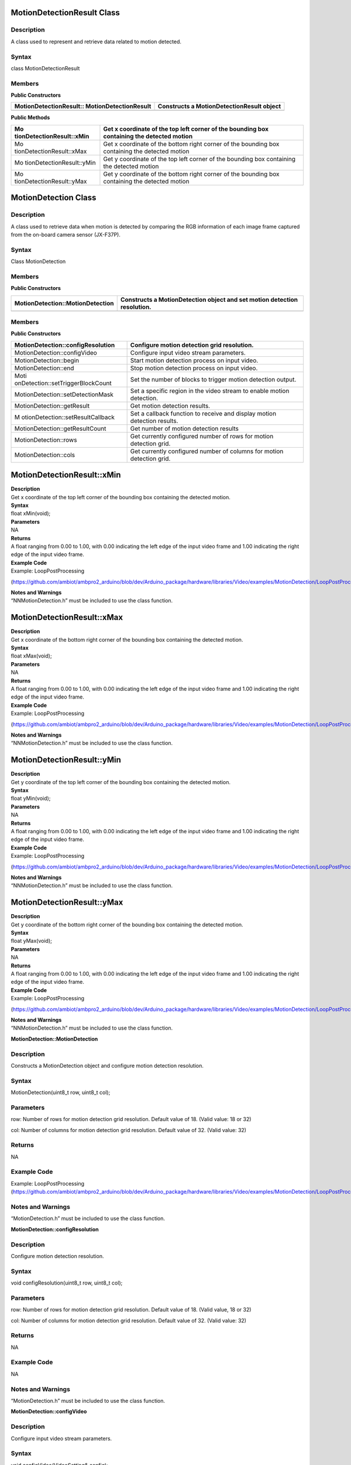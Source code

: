 MotionDetectionResult Class 
============================

Description
-----------

A class used to represent and retrieve data related to motion detected.

Syntax
------

class MotionDetectionResult

**Members**
-----------

**Public Constructors**

+---------------------------------------+------------------------------+
| MotionDetectionResult::               | Constructs a                 |
| MotionDetectionResult                 | MotionDetectionResult object |
+=======================================+==============================+
+---------------------------------------+------------------------------+

**Public Methods**

+---------------------------+------------------------------------------+
| Mo                        | Get x coordinate of the top left corner  |
| tionDetectionResult::xMin | of the bounding box containing the       |
|                           | detected motion                          |
+===========================+==========================================+
| Mo                        | Get x coordinate of the bottom right     |
| tionDetectionResult::xMax | corner of the bounding box containing    |
|                           | the detected motion                      |
+---------------------------+------------------------------------------+
| Mo                        | Get y coordinate of the top left corner  |
| tionDetectionResult::yMin | of the bounding box containing the       |
|                           | detected motion                          |
+---------------------------+------------------------------------------+
| Mo                        | Get y coordinate of the bottom right     |
| tionDetectionResult::yMax | corner of the bounding box containing    |
|                           | the detected motion                      |
+---------------------------+------------------------------------------+

MotionDetection Class 
======================

.. _description-1:

Description
-----------

A class used to retrieve data when motion is detected by comparing the
RGB information of each image frame captured from the on-board camera
sensor (JX-F37P).

.. _syntax-1:

Syntax
------

Class MotionDetection

.. _members-1:

Members
-------

**Public Constructors**

+-----------------------------------+----------------------------------+
| MotionDetection::MotionDetection  | Constructs a MotionDetection     |
|                                   | object and set motion detection  |
|                                   | resolution.                      |
+===================================+==================================+
+-----------------------------------+----------------------------------+

.. _members-2:

Members
-------

**Public Constructors**

+-----------------------------------+----------------------------------+
| MotionDetection::configResolution | Configure motion detection grid  |
|                                   | resolution.                      |
+===================================+==================================+
| MotionDetection::configVideo      | Configure input video stream     |
|                                   | parameters.                      |
+-----------------------------------+----------------------------------+
| MotionDetection::begin            | Start motion detection process   |
|                                   | on input video.                  |
+-----------------------------------+----------------------------------+
| MotionDetection::end              | Stop motion detection process on |
|                                   | input video.                     |
+-----------------------------------+----------------------------------+
| Moti                              | Set the number of blocks to      |
| onDetection::setTriggerBlockCount | trigger motion detection output. |
+-----------------------------------+----------------------------------+
| MotionDetection::setDetectionMask | Set a specific region in the     |
|                                   | video stream to enable motion    |
|                                   | detection.                       |
+-----------------------------------+----------------------------------+
| MotionDetection::getResult        | Get motion detection results.    |
+-----------------------------------+----------------------------------+
| M                                 | Set a callback function to       |
| otionDetection::setResultCallback | receive and display motion       |
|                                   | detection results.               |
+-----------------------------------+----------------------------------+
| MotionDetection::getResultCount   | Get number of motion detection   |
|                                   | results                          |
+-----------------------------------+----------------------------------+
| MotionDetection::rows             | Get currently configured number  |
|                                   | of rows for motion detection     |
|                                   | grid.                            |
+-----------------------------------+----------------------------------+
| MotionDetection::cols             | Get currently configured number  |
|                                   | of columns for motion detection  |
|                                   | grid.                            |
+-----------------------------------+----------------------------------+

MotionDetectionResult::xMin
===========================

| **Description**
| Get x coordinate of the top left corner of the bounding box containing
  the detected motion.

| **Syntax**
| float xMin(void);

| **Parameters**
| NA

| **Returns**
| A float ranging from 0.00 to 1.00, with 0.00 indicating the left edge
  of the input video frame and 1.00 indicating the right edge of the
  input video frame.

| **Example Code**
| Example: LoopPostProcessing

(https://github.com/ambiot/ambpro2_arduino/blob/dev/Arduino_package/hardware/libraries/Video/examples/MotionDetection/LoopPostProcessing/LoopPostProcessing.ino)

| **Notes and Warnings**
| “NNMotionDetection.h” must be included to use the class function.

MotionDetectionResult::xMax
===========================

| **Description**
| Get x coordinate of the bottom right corner of the bounding box
  containing the detected motion.

| **Syntax**
| float xMax(void);

| **Parameters**
| NA

| **Returns**
| A float ranging from 0.00 to 1.00, with 0.00 indicating the left edge
  of the input video frame and 1.00 indicating the right edge of the
  input video frame.

| **Example Code**
| Example: LoopPostProcessing

(https://github.com/ambiot/ambpro2_arduino/blob/dev/Arduino_package/hardware/libraries/Video/examples/MotionDetection/LoopPostProcessing/LoopPostProcessing.ino)

| **Notes and Warnings**
| “NNMotionDetection.h” must be included to use the class function.

MotionDetectionResult::yMin
===========================

| **Description**
| Get y coordinate of the top left corner of the bounding box containing
  the detected motion.

| **Syntax**
| float yMin(void);

| **Parameters**
| NA

| **Returns**
| A float ranging from 0.00 to 1.00, with 0.00 indicating the left edge
  of the input video frame and 1.00 indicating the right edge of the
  input video frame.

| **Example Code**
| Example: LoopPostProcessing

(https://github.com/ambiot/ambpro2_arduino/blob/dev/Arduino_package/hardware/libraries/Video/examples/MotionDetection/LoopPostProcessing/LoopPostProcessing.ino)

| **Notes and Warnings**
| “NNMotionDetection.h” must be included to use the class function.

MotionDetectionResult::yMax
===========================

| **Description**
| Get y coordinate of the bottom right corner of the bounding box
  containing the detected motion.

| **Syntax**
| float yMax(void);

| **Parameters**
| NA

| **Returns**
| A float ranging from 0.00 to 1.00, with 0.00 indicating the left edge
  of the input video frame and 1.00 indicating the right edge of the
  input video frame.

| **Example Code**
| Example: LoopPostProcessing

(https://github.com/ambiot/ambpro2_arduino/blob/dev/Arduino_package/hardware/libraries/Video/examples/MotionDetection/LoopPostProcessing/LoopPostProcessing.ino)

| **Notes and Warnings**
| “NNMotionDetection.h” must be included to use the class function.

**MotionDetection::MotionDetection**

.. _description-2:

Description
-----------

Constructs a MotionDetection object and configure motion detection
resolution.

.. _syntax-2:

Syntax
------

MotionDetection(uint8_t row, uint8_t col);

Parameters
----------

row: Number of rows for motion detection grid resolution. Default value
of 18. (Valid value: 18 or 32)

col: Number of columns for motion detection grid resolution. Default
value of 32. (Valid value: 32)

Returns
-------

NA

Example Code
------------

Example: LoopPostProcessing
(https://github.com/ambiot/ambpro2_arduino/blob/dev/Arduino_package/hardware/libraries/Video/examples/MotionDetection/LoopPostProcessing/LoopPostProcessing.ino)

Notes and Warnings
------------------

“MotionDetection.h” must be included to use the class function.

**MotionDetection::configResolution**

.. _description-3:

Description
-----------

Configure motion detection resolution.

.. _syntax-3:

Syntax
------

void configResolution(uint8_t row, uint8_t col);

.. _parameters-1:

Parameters
----------

row: Number of rows for motion detection grid resolution. Default value
of 18. (Valid value, 18 or 32)

col: Number of columns for motion detection grid resolution. Default
value of 32. (Valid value: 32)

.. _returns-1:

Returns
-------

NA

.. _example-code-1:

Example Code
------------

NA

.. _notes-and-warnings-1:

Notes and Warnings
------------------

“MotionDetection.h” must be included to use the class function.

**MotionDetection::configVideo**

.. _description-4:

Description
-----------

Configure input video stream parameters.

.. _syntax-4:

Syntax
------

void configVideo(VideoSetting& config);

.. _parameters-2:

Parameters
----------

config: VideoSetting class object containing desired video
configuration.

.. _returns-2:

Returns
-------

NA

.. _example-code-2:

Example Code
------------

Example: LoopPostProcessing
(https://github.com/ambiot/ambpro2_arduino/blob/dev/Arduino_package/hardware/libraries/Video/examples/MotionDetection/LoopPostProcessing/LoopPostProcessing.ino)

.. _notes-and-warnings-2:

Notes and Warnings
------------------

“MotionDetection.h” must be included to use the class function. For
motion detection, the input video stream uses the RGB format, which is
only available on video stream channel 3.

**MotionDetection::begin**

.. _description-5:

Description
-----------

Start motion detection process on input video.

.. _syntax-5:

Syntax
------

void begin(void);

.. _parameters-3:

Parameters
----------

NA

.. _returns-3:

Returns
-------

NA

.. _example-code-3:

Example Code
------------

Example: LoopPostProcessing
(https://github.com/ambiot/ambpro2_arduino/blob/dev/Arduino_package/hardware/libraries/Video/examples/MotionDetection/LoopPostProcessing/LoopPostProcessing.ino)

.. _notes-and-warnings-3:

Notes and Warnings
------------------

“MotionDetection.h” must be included to use the class function.

**MotionDetection::end**

.. _description-6:

Description
-----------

Stop motion detection process on input video.

.. _syntax-6:

Syntax
------

void end(void);

.. _parameters-4:

Parameters
----------

NA

.. _returns-4:

Returns
-------

NA

.. _example-code-4:

Example Code
------------

NA

.. _notes-and-warnings-4:

Notes and Warnings
------------------

“MotionDetection.h” must be included to use the class function.

**MotionDetection::setTriggerBlockCount**

.. _description-7:

Description
-----------

Set the number of blocks to trigger motion detection output.

.. _syntax-7:

Syntax
------

void setTriggerBlockCount(uint16_t count);

.. _parameters-5:

Parameters
----------

count: Threshold number of blocks with motion.

.. _returns-5:

Returns
-------

NA

.. _example-code-5:

Example Code
------------

NA

.. _notes-and-warnings-5:

Notes and Warnings
------------------

“MotionDetection.h” must be included to use the class function.

**MotionDetection::setDetectionMask**

.. _description-8:

Description
-----------

Set a specific region in the motion detection grid to ignore motion.

.. _syntax-8:

Syntax
------

void setDetectionMask(char \* mask);

.. _parameters-6:

Parameters
----------

mask: a pointer to a char array containing the regions where motion
detection is enabled or disabled. A value of 1 will enable motion
detection for the grid region, a value of 0 will disable motion
detection for the grid region.

.. _returns-6:

Returns
-------

NA

.. _example-code-6:

Example Code
------------

NA

.. _notes-and-warnings-6:

Notes and Warnings
------------------

“MotionDetection.h” must be included to use the class function.

**MotionDetection::getResult**

.. _description-9:

Description
-----------

Get motion detection results.

.. _syntax-9:

Syntax
------

MotionDetectionResult getResult(uint16_t index);

std::vector<MotionDetectionResult> getResult(void);

.. _parameters-7:

Parameters
----------

index: index of specific motion detection result to retrieve.

.. _returns-7:

Returns
-------

If no index is specified, the function returns all detected motions
contained in a vector of MotionDetectionResult class objects.

If an index is specified, the function returns the specific detected
motion contained in a MotionDetectionResult class object.

.. _example-code-7:

Example Code
------------

Example: LoopPostProcessing
(https://github.com/ambiot/ambpro2_arduino/blob/dev/Arduino_package/hardware/libraries/Video/examples/MotionDetection/LoopPostProcessing/LoopPostProcessing.ino)

.. _notes-and-warnings-7:

Notes and Warnings
------------------

“MotionDetection.h” must be included to use the class function.

**MotionDetection::setResultCallback**

.. _description-10:

Description
-----------

Set a callback function to receive and display motion detection results.

.. _syntax-10:

Syntax
------

void setResultCallback(void
(\*md_callback)(std::vector<MotionDetectionResult>));

.. _parameters-8:

Parameters
----------

md_callback: : A callback function that accepts a vector of
MotionDetectionResult class objects as argument and returns void.

.. _returns-8:

Returns
-------

NA

.. _example-code-8:

Example Code
------------

Example: CallbackPostProcessing
(https://github.com/ambiot/ambpro2_arduino/blob/dev/Arduino_package/hardware/libraries/Video/examples/MotionDetection/CallbackPostProcessing/CallbackPostProcessing.ino)

.. _notes-and-warnings-8:

Notes and Warnings
------------------

“MotionDetection.h” must be included to use the class function.

**MotionDetection::getResultCount**

.. _description-11:

Description
-----------

Get number of motion detection results.

.. _syntax-11:

Syntax
------

uint16_t getResultCount(void);

.. _parameters-9:

Parameters
----------

NA

.. _returns-9:

Returns
-------

The number of detected motions in the most recent set of results, as an
unsigned integer.

.. _example-code-9:

Example Code
------------

Example: CallbackPostProcessing
(https://github.com/ambiot/ambpro2_arduino/blob/dev/Arduino_package/hardware/libraries/Video/examples/MotionDetection/CallbackPostProcessing/CallbackPostProcessing.ino)

.. _notes-and-warnings-9:

Notes and Warnings
------------------

“MotionDetection.h” must be included to use the class function.


**MotionDetection::rows**

.. _description-12:

Description
-----------

Get currently configured number of rows for motion detection grid.

.. _syntax-12:

Syntax
------

uint8_t rows(void);

.. _parameters-10:

Parameters
----------

NA

.. _returns-10:

Returns
-------

The number of rows in the motion detection grid, expressed as an
unsigned integer.

.. _example-code-10:

Example Code
------------

NA

.. _notes-and-warnings-10:

Notes and Warnings
------------------

“MotionDetection.h” must be included to use the class function.

**MotionDetection::cols**

.. _description-13:

Description
-----------

Get currently configured number of columns for motion detection grid.

.. _syntax-13:

Syntax
------

uint8_t cols(void);

.. _parameters-11:

Parameters
----------

NA

.. _returns-11:

Returns
-------

The number of cols in the motion detection grid, expressed as an
unsigned integer.

.. _example-code-11:

Example Code
------------

NA

.. _notes-and-warnings-11:

Notes and Warnings
------------------

“MotionDetection.h” must be included to use the class function.
